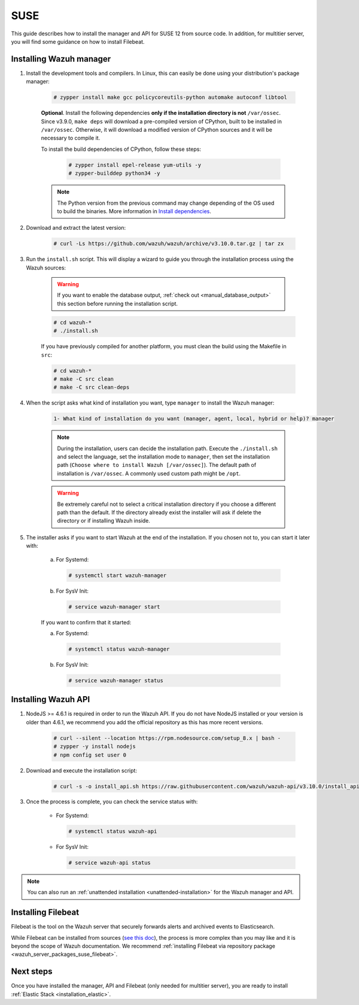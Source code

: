 .. Copyright (C) 2019 Wazuh, Inc.

.. meta:: :description: Wazuh manager sources installation on SUSE

.. _wazuh_server_sources_suse:

SUSE
====

This guide describes how to install the manager and API for SUSE 12 from source code. In addition, for multitier server, you will find some guidance on how to install Filebeat.

Installing Wazuh manager
------------------------

#. Install the development tools and compilers. In Linux, this can easily be done using your distribution's package manager:

    .. code-block:: console

      # zypper install make gcc policycoreutils-python automake autoconf libtool

    **Optional**. Install the following dependencies **only if the installation directory is not** ``/var/ossec``. Since v3.9.0, ``make deps`` will download a pre-compiled version of CPython, built to be installed in ``/var/ossec``. Otherwise, it will download a modified version of CPython sources and it will be necessary to compile it.

    To install the build dependencies of CPython, follow these steps:

      .. code-block:: console

          # zypper install epel-release yum-utils -y
          # zypper-builddep python34 -y

    .. note:: The Python version from the previous command may change depending of the OS used to build the binaries. More information in `Install dependencies <https://devguide.python.org/setup/#install-dependencies>`_.

#. Download and extract the latest version:

    .. code-block:: console

      # curl -Ls https://github.com/wazuh/wazuh/archive/v3.10.0.tar.gz | tar zx

#. Run the ``install.sh`` script. This will display a wizard to guide you through the installation process using the Wazuh sources:

    .. warning::
      If you want to enable the database output, :ref:`check out <manual_database_output>` this section before running the installation script.

    .. code-block:: console

      # cd wazuh-*
      # ./install.sh

    If you have previously compiled for another platform, you must clean the build using the Makefile in ``src``:

    .. code-block:: console

      # cd wazuh-*
      # make -C src clean
      # make -C src clean-deps

#. When the script asks what kind of installation you want, type ``manager`` to install the Wazuh manager:

    .. code-block:: none

      1- What kind of installation do you want (manager, agent, local, hybrid or help)? manager

    .. note::
      During the installation, users can decide the installation path. Execute the ``./install.sh`` and select the language, set the installation mode to ``manager``, then set the installation path (``Choose where to install Wazuh [/var/ossec]``). The default path of installation is ``/var/ossec``. A commonly used custom path might be ``/opt``.

    .. warning::
      Be extremely careful not to select a critical installation directory if you choose a different path than the default. If the directory already exist the installer will ask if delete the directory or if installing Wazuh inside.

#. The installer asks if you want to start Wazuh at the end of the installation. If you chosen not to, you can start it later with:

    a. For Systemd:

      .. code-block:: console

        # systemctl start wazuh-manager

    b. For SysV Init:

      .. code-block:: console

        # service wazuh-manager start

    If you want to confirm that it started:

    a. For Systemd:

      .. code-block:: console

        # systemctl status wazuh-manager

    b. For SysV Init:

      .. code-block:: console

        # service wazuh-manager status

Installing Wazuh API
--------------------

#. NodeJS >= 4.6.1 is required in order to run the Wazuh API. If you do not have NodeJS installed or your version is older than 4.6.1, we recommend you add the official repository as this has more recent versions.

    .. code-block:: console

      # curl --silent --location https://rpm.nodesource.com/setup_8.x | bash -
      # zypper -y install nodejs
      # npm config set user 0

#. Download and execute the installation script:

    .. code-block:: console

        # curl -s -o install_api.sh https://raw.githubusercontent.com/wazuh/wazuh-api/v3.10.0/install_api.sh && bash ./install_api.sh download

#. Once the process is complete, you can check the service status with:

    * For Systemd:

      .. code-block:: console

        # systemctl status wazuh-api

    * For SysV Init:

      .. code-block:: console

        # service wazuh-api status

.. note:: You can also run an :ref:`unattended installation <unattended-installation>` for the Wazuh manager and API.

Installing Filebeat
-------------------

Filebeat is the tool on the Wazuh server that securely forwards alerts and archived events to Elasticsearch.

While Filebeat can be installed from sources (`see this doc <https://www.elastic.co/guide/en/beats/devguide/current/beats-contributing.html>`_),
the process is more complex than you may like and it is beyond the scope of Wazuh documentation. We recommend :ref:`installing Filebeat via repository package  <wazuh_server_packages_suse_filebeat>`.

Next steps
----------

Once you have installed the manager, API and Filebeat (only needed for multitier server), you are ready to install :ref:`Elastic Stack <installation_elastic>`.